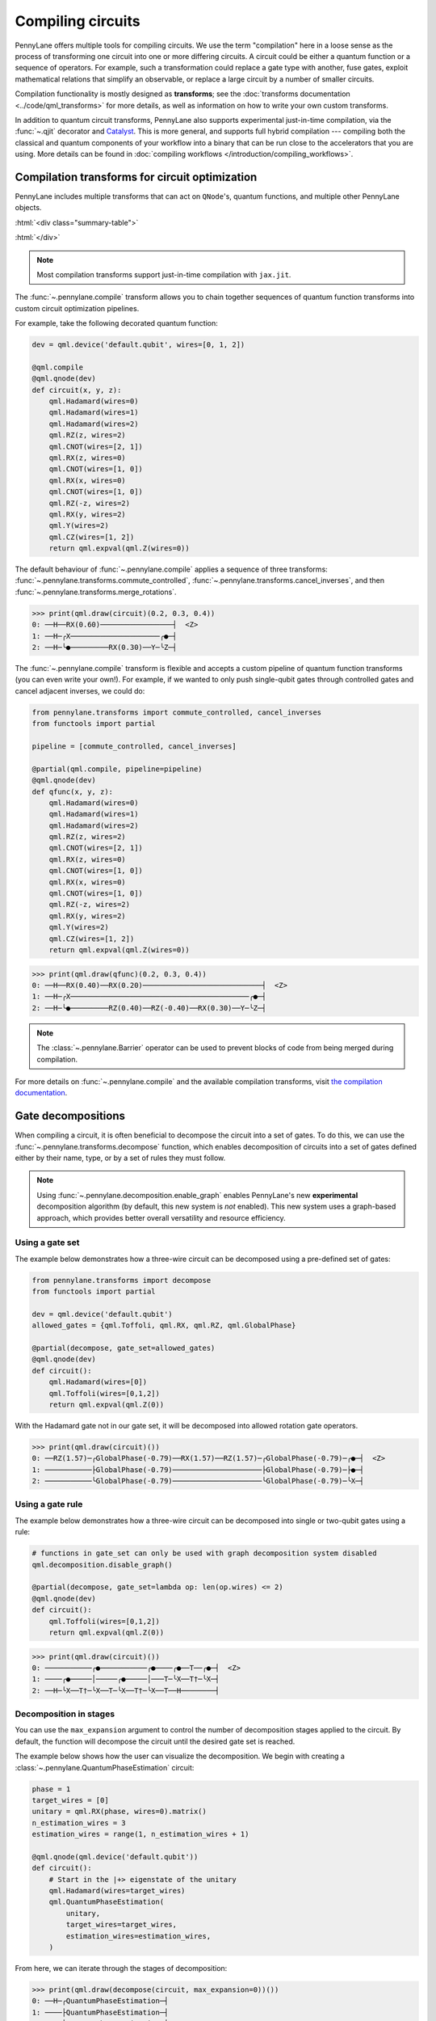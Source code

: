 .. role:: html(raw)
   :format: html

.. _intro_ref_compile_circuits:

Compiling circuits
==================

PennyLane offers multiple tools for compiling circuits. We use the term "compilation"
here in a loose sense as the process of transforming one circuit 
into one or more differing circuits. A circuit could be either a quantum function or a sequence of operators. For
example, such a transformation could
replace a gate type with another, fuse gates, exploit mathematical relations that simplify an observable,
or replace a large circuit by a number of smaller circuits.

Compilation functionality is mostly designed as **transforms**; see
the :doc:`transforms documentation <../code/qml_transforms>` for more details,
as well as information on how to write your own custom transforms.

In addition to quantum circuit transforms, PennyLane also
supports experimental just-in-time compilation, via the :func:`~.qjit` decorator and
`Catalyst <https://github.com/pennylaneai/catalyst>`__. This is more general, and
supports full hybrid compilation --- compiling both the classical and quantum components
of your workflow into a binary that can be run close to the accelerators that you are using. 
More details can be found in :doc:`compiling workflows </introduction/compiling_workflows>`.

Compilation transforms for circuit optimization
-----------------------------------------------

PennyLane includes multiple transforms that can act on ``QNode``'s, quantum functions, and multiple
other PennyLane objects.

:html:`<div class="summary-table">`

.. autosummary::
    :nosignatures:

    ~pennylane.transforms.cancel_inverses
    ~pennylane.transforms.commute_controlled
    ~pennylane.transforms.merge_amplitude_embedding
    ~pennylane.transforms.merge_rotations
    ~pennylane.transforms.pattern_matching
    ~pennylane.transforms.remove_barrier
    ~pennylane.transforms.single_qubit_fusion
    ~pennylane.transforms.undo_swaps
    ~pennylane.transforms.decompose
    ~pennylane.transforms.combine_global_phases

:html:`</div>`

.. note::

    Most compilation transforms support just-in-time compilation with ``jax.jit``.

The :func:`~.pennylane.compile` transform allows you to chain together
sequences of quantum function transforms into custom circuit optimization pipelines.

For example, take the following decorated quantum function:

.. code-block:: python

    dev = qml.device('default.qubit', wires=[0, 1, 2])

    @qml.compile
    @qml.qnode(dev)
    def circuit(x, y, z):
        qml.Hadamard(wires=0)
        qml.Hadamard(wires=1)
        qml.Hadamard(wires=2)
        qml.RZ(z, wires=2)
        qml.CNOT(wires=[2, 1])
        qml.RX(z, wires=0)
        qml.CNOT(wires=[1, 0])
        qml.RX(x, wires=0)
        qml.CNOT(wires=[1, 0])
        qml.RZ(-z, wires=2)
        qml.RX(y, wires=2)
        qml.Y(wires=2)
        qml.CZ(wires=[1, 2])
        return qml.expval(qml.Z(wires=0))

The default behaviour of :func:`~.pennylane.compile` applies a sequence of three
transforms: :func:`~.pennylane.transforms.commute_controlled`, :func:`~.pennylane.transforms.cancel_inverses`,
and then :func:`~.pennylane.transforms.merge_rotations`.

>>> print(qml.draw(circuit)(0.2, 0.3, 0.4))
0: ──H──RX(0.60)─────────────────┤  <Z>
1: ──H─╭X─────────────────────╭●─┤     
2: ──H─╰●─────────RX(0.30)──Y─╰Z─┤     


The :func:`~.pennylane.compile` transform is flexible and accepts a custom pipeline
of quantum function transforms (you can even write your own!).
For example, if we wanted to only push single-qubit gates through
controlled gates and cancel adjacent inverses, we could do:

.. code-block:: python

    from pennylane.transforms import commute_controlled, cancel_inverses
    from functools import partial

    pipeline = [commute_controlled, cancel_inverses]

    @partial(qml.compile, pipeline=pipeline)
    @qml.qnode(dev)
    def qfunc(x, y, z):
        qml.Hadamard(wires=0)
        qml.Hadamard(wires=1)
        qml.Hadamard(wires=2)
        qml.RZ(z, wires=2)
        qml.CNOT(wires=[2, 1])
        qml.RX(z, wires=0)
        qml.CNOT(wires=[1, 0])
        qml.RX(x, wires=0)
        qml.CNOT(wires=[1, 0])
        qml.RZ(-z, wires=2)
        qml.RX(y, wires=2)
        qml.Y(wires=2)
        qml.CZ(wires=[1, 2])
        return qml.expval(qml.Z(wires=0))

>>> print(qml.draw(qfunc)(0.2, 0.3, 0.4))
0: ──H──RX(0.40)──RX(0.20)────────────────────────────┤  <Z>
1: ──H─╭X──────────────────────────────────────────╭●─┤     
2: ──H─╰●─────────RZ(0.40)──RZ(-0.40)──RX(0.30)──Y─╰Z─┤     

.. note::

    The :class:`~.pennylane.Barrier` operator can be used to prevent blocks of code from being merged during
    compilation.


For more details on :func:`~.pennylane.compile` and the available compilation transforms, visit
`the compilation documentation
<../code/qml_transforms.html#transforms-for-circuit-compilation>`_.

Gate decompositions
-------------------

When compiling a circuit, it is often beneficial to decompose the circuit into a 
set of gates. To do this, we can use the :func:`~.pennylane.transforms.decompose` 
function, which enables decomposition of circuits into a set of gates defined either 
by their name, type, or by a set of rules they must follow.

.. note::

    Using :func:`~.pennylane.decomposition.enable_graph` enables PennyLane's new 
    **experimental** decomposition algorithm (by default, this new system is *not* 
    enabled). This new system uses a graph-based approach, which provides better 
    overall versatility and resource efficiency.

Using a gate set
****************

The example below demonstrates how a three-wire circuit can be decomposed using 
a pre-defined set of gates: 

.. code-block:: python
    
    from pennylane.transforms import decompose
    from functools import partial

    dev = qml.device('default.qubit')
    allowed_gates = {qml.Toffoli, qml.RX, qml.RZ, qml.GlobalPhase}

    @partial(decompose, gate_set=allowed_gates)
    @qml.qnode(dev)
    def circuit():
        qml.Hadamard(wires=[0])
        qml.Toffoli(wires=[0,1,2])
        return qml.expval(qml.Z(0))
    
With the Hadamard gate not in our gate set, it will be decomposed into allowed rotation 
gate operators.

>>> print(qml.draw(circuit)())
0: ──RZ(1.57)─╭GlobalPhase(-0.79)──RX(1.57)──RZ(1.57)─╭GlobalPhase(-0.79)─╭●─┤  <Z>
1: ───────────├GlobalPhase(-0.79)─────────────────────├GlobalPhase(-0.79)─├●─┤     
2: ───────────╰GlobalPhase(-0.79)─────────────────────╰GlobalPhase(-0.79)─╰X─┤     

Using a gate rule
*****************

The example below demonstrates how a three-wire circuit can be decomposed into single 
or two-qubit gates using a rule:

.. code-block:: python

    # functions in gate_set can only be used with graph decomposition system disabled
    qml.decomposition.disable_graph()

    @partial(decompose, gate_set=lambda op: len(op.wires) <= 2) 
    @qml.qnode(dev)
    def circuit():
        qml.Toffoli(wires=[0,1,2])
        return qml.expval(qml.Z(0)) 

>>> print(qml.draw(circuit)())
0: ───────────╭●───────────╭●────╭●──T──╭●─┤  <Z>
1: ────╭●─────│─────╭●─────│───T─╰X──T†─╰X─┤     
2: ──H─╰X──T†─╰X──T─╰X──T†─╰X──T──H────────┤ 

Decomposition in stages
***********************

You can use the ``max_expansion`` argument to control the number of decomposition 
stages applied to the circuit. By default, the function will decompose the circuit 
until the desired gate set is reached.

The example below shows how the user can visualize the decomposition. We begin 
with creating a :class:`~.pennylane.QuantumPhaseEstimation` circuit: 

.. code-block:: python

    phase = 1 
    target_wires = [0]
    unitary = qml.RX(phase, wires=0).matrix()
    n_estimation_wires = 3
    estimation_wires = range(1, n_estimation_wires + 1)

    @qml.qnode(qml.device('default.qubit'))
    def circuit():
        # Start in the |+> eigenstate of the unitary
        qml.Hadamard(wires=target_wires)
        qml.QuantumPhaseEstimation(
            unitary,
            target_wires=target_wires,
            estimation_wires=estimation_wires,
        ) 

From here, we can iterate through the stages of decomposition:

>>> print(qml.draw(decompose(circuit, max_expansion=0))())
0: ──H─╭QuantumPhaseEstimation─┤  
1: ────├QuantumPhaseEstimation─┤  
2: ────├QuantumPhaseEstimation─┤  
3: ────╰QuantumPhaseEstimation─┤  

>>> print(qml.draw(decompose(circuit, max_expansion=1))())
0: ──H─╭U(M0)⁴─╭U(M0)²─╭U(M0)¹───────┤  
1: ──H─╰●──────│───────│───────╭QFT†─┤  
2: ──H─────────╰●──────│───────├QFT†─┤  
3: ──H─────────────────╰●──────╰QFT†─┤  
M0 = 
[[0.87758256+0.j         0.        -0.47942554j]
 [0.        -0.47942554j 0.87758256+0.j        ]]

>>> print(qml.draw(decompose(circuit, max_expansion=2))())
0: ──H──RZ(4.71)──RY(1.14)─╭X──RY(-1.14)──RZ(-3.14)─╭X──RZ(-1.57)──RZ(1.57)──RY(1.00)─╭X ···
1: ──H─────────────────────╰●───────────────────────╰●────────────────────────────────│─ ···
2: ──H────────────────────────────────────────────────────────────────────────────────╰● ···
3: ──H────────────────────────────────────────────────────────────────────────────────── ···
<BLANKLINE>
0: ··· ──RY(-1.00)──RZ(-6.28)─╭X──RZ(4.71)──RZ(1.57)──RY(0.50)─╭X──RY(-0.50)──RZ(-6.28)─╭X ···
1: ··· ───────────────────────│────────────────────────────────│────────────────────────│─ ···
2: ··· ───────────────────────╰●───────────────────────────────│────────────────────────│─ ···
3: ··· ────────────────────────────────────────────────────────╰●───────────────────────╰● ···
<BLANKLINE>
0: ··· ──RZ(4.71)────────────────────────────────────────────────────┤  
1: ··· ─╭SWAP†─────────────────────────╭(Rϕ(0.79))†─╭(Rϕ(1.57))†──H†─┤  
2: ··· ─│─────────────╭(Rϕ(1.57))†──H†─│────────────╰(Rϕ(1.57))†─────┤  
3: ··· ─╰SWAP†─────H†─╰(Rϕ(1.57))†─────╰(Rϕ(0.79))†──────────────────┤  

Custom Operator Decomposition
-----------------------------

When executing QNodes on a device, PennyLane will automatically decompose gates 
that are unsupported by the device using built-in decomposition rules.

In addition, you can provide *new* decomposition rules to be used, but the behaviour
and user-interface is different depending on if the graph decompositions system is
enabled.

Default behaviour with custom decompositions
********************************************

.. warning::
    The keyword argument for defining custom quantum gate decompositions, ``custom_decomps``,
    has been deprecated and will be removed in v0.44. Instead, to specify custom decompositions for
    your operators, use the :func:`qml.transforms.decompose <pennylane.transforms.decompose>` transform with the new
    graph-based system enabled via :func:`qml.decomposition.enable_graph() <pennylane.decomposition.enable_graph>`.
    The details on how to define your decomposition rules using the graph decomposition system are described
    in :ref:`the next section <custom_decomps_with_graph>`.

For example, suppose we would like to implement the following QNode:

.. code-block:: python

    def circuit(weights):
        qml.BasicEntanglerLayers(weights, wires=[0, 1, 2])
        return qml.expval(qml.Z(0))

    original_dev = qml.device("default.qubit", wires=3)
    original_qnode = qml.QNode(circuit, original_dev)

>>> weights = np.array([[0.4, 0.5, 0.6]])
>>> print(qml.draw(original_qnode, level="device")(weights))
0: ──RX(0.40)─╭●────╭X─┤  <Z>
1: ──RX(0.50)─╰X─╭●─│──┤     
2: ──RX(0.60)────╰X─╰●─┤     

Now, let's swap out PennyLane's default decomposition of the ``CNOT`` gate into 
``CZ`` and ``Hadamard``. We define the custom decompositions like so, and pass them 
to a device:

.. code-block:: python

    def custom_cnot(wires, **_):
        return [
            qml.Hadamard(wires=wires[1]),
            qml.CZ(wires=[wires[0], wires[1]]),
            qml.Hadamard(wires=wires[1])
        ]

    custom_decomps = {qml.CNOT: custom_cnot}

    decomp_dev = qml.device("default.qubit", wires=3, custom_decomps=custom_decomps)
    decomp_qnode = qml.QNode(circuit, decomp_dev)

Note that custom decomposition functions should accept keyword arguments even when 
it is not used.

Now when we draw or run a QNode on this device, the gates will be expanded according 
to our specifications:

>>> print(qml.draw(decomp_qnode, level="device")(weights))
0: ──RX(0.40)────╭●──H───────╭Z──H─┤  <Z>
1: ──RX(0.50)──H─╰Z──H─╭●────│─────┤     
2: ──RX(0.60)──H───────╰Z──H─╰●────┤     

If the custom decomposition is only supposed to be used in a specific code context,
a separate context manager :func:`~.pennylane.transforms.set_decomposition` can 
be used.

.. note::

    Device-level custom decompositions **are not applied before other compilation 
    passes (decorators on QNodes)**. For example, the following circuit has ``cancel_inverses`` 
    applied to it, and the device was provided a decomposition for ``qml.CNOT``. 
    The Hadamard gates applied around the ``qml.CNOT`` gate do not get cancelled 
    with those introduced by the custom decomposition.

    .. code-block:: python

        def custom_cnot(wires, **_):
            return [
                qml.H(wires=wires[1]),
                qml.CZ(wires=[wires[0], wires[1]]),
                qml.H(wires=wires[1])
            ]

        dev = qml.device("default.qubit", custom_decomps={qml.CNOT: custom_cnot})

        @qml.transforms.cancel_inverses
        @qml.qnode(dev)
        def circuit():
            qml.H(1)
            qml.CNOT([0, 1])
            qml.H(1)
            return qml.state()

    >>> print(qml.draw(circuit, level="device")())
    0: ───────╭●───────┤  State
    1: ──H──H─╰Z──H──H─┤  State

    To have better control over custom decompositions, consider using the graph 
    decompositions system functionality outlined in the next section.

.. _custom_decomps_with_graph:

Custom decompositions with qml.decomposition.enable_graph
*********************************************************

With the graph decompositions system enabled, custom decompositions for operators 
in PennyLane can be added in a few ways depending on the application. 

The :func:`~.pennylane.transforms.decompose` transform offers the ability to inject
custom decompositions via two keyword arguments:

* ``fixed_decomps``: any decomposition for an operator type here will automatically 
  be chosen by the new algorithm, regardless of how resource efficient it may or 
  may not be.
* ``alt_decomps``: any decompositions for an operator type list here are added as 
  *possible* decomposition rules the algorithm can choose based on its resource 
  efficiency.

Both keyword arguments above require a dictionary mapping PennyLane operator types to 
custom decompositions. Creating custom decompositions that the graph-based system 
can use involves a PennyLane quantum function that represents the decomposition, 
and a declaration of its resource requirements (gate counts) via :func:`~.pennylane.register_resources`.

Consider this example where we add a fixed decomposition to ``CNOT`` gates:

.. code-block:: python

    qml.decomposition.enable_graph()

    @qml.register_resources({qml.H: 2, qml.CZ: 1})
    def my_cnot(wires, **__):
        qml.H(wires=wires[1])
        qml.CZ(wires=wires)
        qml.H(wires=wires[1])

The :func:`~.pennylane.register_resources` accepts a dictionary mapping operator 
types within the custom decomposition to the number of times they occur in the decomposition. 
With the resources registered, this can be used with ``fixed_decomps`` or ``alt_decomps``:

.. code-block:: python

    @partial(
        qml.transforms.decompose, 
        fixed_decomps={qml.CNOT: my_cnot},
        gate_set={qml.H, qml.S, qml.T, qml.CZ},
    )
    @qml.qnode(qml.device("default.qubit"))
    def circuit():
        qml.CNOT(wires=[0, 1])
        return qml.state()

>>> print(qml.draw(circuit, level="device")())
0: ────╭●────┤  State
1: ──H─╰Z──H─┤  State

Note that the ``alt_decomps`` argument can handle multiple alternatives per operator
type:

.. code-block:: python

    @qml.register_resources({qml.H: 2, qml.CZ: 1})
    def my_cnot1(wires, **__):
        qml.H(wires=wires[1])
        qml.CZ(wires=wires)
        qml.H(wires=wires[1])

    @qml.register_resources({qml.RY: 2, qml.CZ: 1, qml.Z: 2})
    def my_cnot2(wires, **__):
        qml.RY(np.pi/2, wires[1])
        qml.Z(wires[1])
        qml.CZ(wires=wires)
        qml.RY(np.pi/2, wires[1])
        qml.Z(wires[1])

    @partial(
        qml.transforms.decompose,
        gate_set={qml.CZ, qml.H, qml.Z, qml.RY},
        alt_decomps={qml.CNOT: [my_cnot1, my_cnot2]},
    )
    @qml.qnode(qml.device("default.qubit"))
    def circuit():
        qml.CNOT(wires=[0, 1])
        return qml.state()

The decomposition that the algorithm chooses internally will be the most resource-efficient.
More details on creating complex decomposition rules that may depend on runtime 
parameters can be found in the usage details for :func:`~.pennylane.register_resources`.

Alternatively, new decomposition rules can be added to operators *globally* with 
the :func:`~.pennylane.add_decomps` function. This negates having to specify ``alt_decomps``
in every instance of the ``decompose`` transform. The following example globally 
adds the ``my_cnot1`` and ``my_cnot2`` decomposition rules to the ``qml.CNOT`` gate:

>>> qml.add_decomps(qml.CNOT, my_cnot1, my_cnot2)

The newly added rules for the ``qml.CNOT`` operator can be verified or inspected 
with the :func:`~.pennylane.list_decomps` function:

>>> my_new_rules = qml.list_decomps(qml.CNOT)[-2:]
>>> print(qml.draw(my_new_rules[1])(wires=[0, 1]))
0: ──────────────╭●──────────────┤  
1: ──RY(1.57)──Z─╰Z──RY(1.57)──Z─┤ 

Simplifying Operators
----------------------

PennyLane provides the :func:`~.pennylane.simplify` function to simplify single operators, quantum
functions, QNodes and tapes. This function has several purposes:

* Reducing the arithmetic depth of the given operators to its minimum.
* Grouping like terms in sums and products.
* Resolving products of Pauli operators.
* Combining identical rotation gates by summing its angles.

Here are some simple simplification routines:

>>> qml.simplify(qml.RX(4*np.pi+0.1, 0 ))
RX(0.09999999999999964, wires=[0])
>>> qml.simplify(qml.adjoint(qml.RX(1.23, 0)))
RX(11.336370614359172, wires=[0])
>>> qml.simplify(qml.ops.Pow(qml.RX(1, 0), 3))
RX(3.0, wires=[0])
>>> qml.simplify(qml.sum(qml.Y(3), qml.Y(3)))
2.0 * Y(3)
>>> qml.simplify(qml.RX(1, 0) @ qml.RX(1, 0))
RX(2.0, wires=[0])
>>> qml.simplify(qml.prod(qml.X(0), qml.Z(0)))
-1j * Y(0)

Now lets simplify a nested operator:

>>> sum_op = qml.RX(1, 0) + qml.X(0)
>>> prod1 = qml.X(0) @ sum_op
>>> nested_op = qml.prod(prod1, qml.RX(1, 0))
>>> qml.simplify(nested_op)
(X(0) @ RX(2.0, wires=[0])) + RX(1.0, wires=[0])

Several simplifications steps are happening here. First of all, the nested products are removed:

.. code-block:: python

    qml.prod(qml.X(0), qml.sum(qml.RX(1, 0), qml.X(0)), qml.RX(1, 0))

Then the product of sums is transformed into a sum of products:

.. code-block:: python

    qml.sum(qml.prod(qml.X(0), qml.RX(1, 0), qml.RX(1, 0)), qml.prod(qml.X(0), qml.X(0), qml.RX(1, 0)))

And finally like terms in the obtained products are grouped together, removing all identities: 

.. code-block:: python

    qml.sum(qml.prod(qml.X(0), qml.RX(2, 0)), qml.RX(1, 0))

As mentioned earlier we can also simplify QNode objects to, for example, group rotation gates:

.. code-block:: python

    dev = qml.device("default.qubit", wires=2)

    @qml.simplify
    @qml.qnode(dev)
    def circuit(x):
        (
            qml.RX(x[0], wires=0)
            @ qml.RY(x[1], wires=1)
            @ qml.RZ(x[2], wires=2)
            @ qml.RX(-1, wires=0)
            @ qml.RY(-2, wires=1)
            @ qml.RZ(2, wires=2)
        )
        return qml.probs([0, 1, 2])

>>> x = [1, 2, 3]
>>> print(qml.draw(circuit)(x))
0: ───────────┤ ╭Probs
1: ───────────┤ ├Probs
2: ──RZ(5.00)─┤ ╰Probs

Circuit cutting
---------------

Circuit cutting allows you to replace a circuit with ``N`` wires by a set of circuits with less than
``N`` wires (see also `Peng et. al <https://arxiv.org/abs/1904.00102>`_). Of course this comes with a cost: The smaller circuits
require a greater number of device executions to be evaluated.

In PennyLane, circuit cutting can be
activated by positioning :class:`~.pennylane.WireCut` operators at the desired cut locations, and
by decorating the QNode with the :func:`~.pennylane.cut_circuit` transform.

The example below shows how a three-wire circuit can be run on a two-wire device:

.. code-block:: python

    dev = qml.device("default.qubit", wires=2)

    @qml.cut_circuit
    @qml.qnode(dev)
    def circuit(x):
        qml.RX(x, wires=0)
        qml.RY(0.9, wires=1)
        qml.RX(0.3, wires=2)

        qml.CZ(wires=[0, 1])
        qml.RY(-0.4, wires=0)

        qml.WireCut(wires=1)

        qml.CZ(wires=[1, 2])

        return qml.expval(qml.pauli.string_to_pauli_word("ZZZ"))

Instead of being executed directly, the circuit will be partitioned into
smaller fragments according to the :class:`~.pennylane.WireCut` locations,
and each fragment will be executed multiple times. PennyLane automatically combines the results
of the fragment executions to recover the expected output of the original uncut circuit.

>>> x = np.array(0.531, requires_grad=True)
>>> circuit(0.531)
0.47165198882111165

Circuit cutting support is also differentiable:

>>> qml.grad(circuit)(x)
-0.276982865449393

.. note::

    Simulated quantum circuits that produce samples can be cut using
    the :func:`~.pennylane.cut_circuit_mc`
    transform, which is based on the Monte Carlo method.

Groups of commuting Pauli words
-------------------------------

Mutually commuting Pauli words can be measured simultaneously on a quantum computer.
Finding groups of mutually commuting observables can therefore reduce the number of circuit executions,
and is an example of how observables can be "compiled".

PennyLane contains different functionalities for this purpose, ranging from higher-level
transforms acting on QNodes to lower-level functions acting on operators.

An example of a transform manipulating QNodes is :func:`~.pennylane.transforms.split_non_commuting`.
It turns a QNode that measures non-commuting observables into a QNode that internally
uses *multiple* circuit executions with qubit-wise commuting groups. The transform is used
by devices to make such measurements possible.

On a lower level, the :func:`~.pennylane.pauli.group_observables` function can be used to split lists of
observables and coefficients:

>>> obs = [qml.Y(0), qml.X(0) @ qml.X(1), qml.Z(1)]
>>> coeffs = [1.43, 4.21, 0.97]
>>> groupings = qml.pauli.group_observables(obs, coeffs, 'anticommuting', 'lf')
>>> obs_groupings, coeffs_groupings = groupings
>>> obs_groupings
[[Z(1), X(0) @ X(1)], [Y(0)]]
>>> coeffs_groupings
[[0.97, 4.21], [1.43]]

This and more logic to manipulate Pauli observables is found in the :doc:`pauli module <../code/qml_pauli>`.
